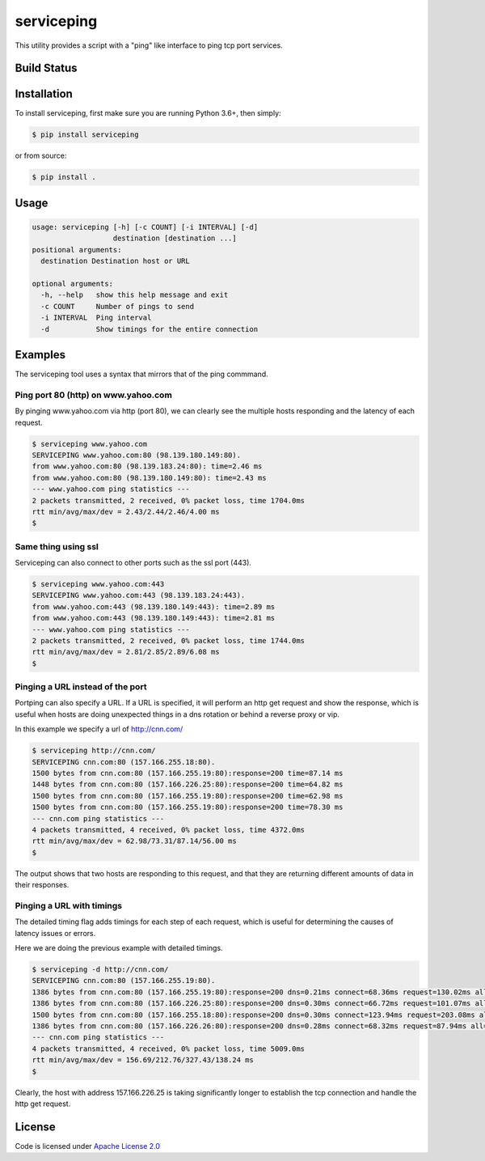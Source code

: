 serviceping
***********

This utility provides a script with a "ping" like
interface to ping tcp port services.


Build Status
============

.. image:: https://travis-ci.org/yahoo/serviceping.svg
    :target: https://travis-ci.org/yahoo/serviceping

.. image:: https://coveralls.io/repos/yahoo/serviceping/badge.svg
  :target: https://coveralls.io/r/yahoo/serviceping

.. image:: https://img.shields.io/pypi/v/serviceping.svg
   :target: https://pypi.python.org/pypi/serviceping

.. image:: https://img.shields.io/pypi/l/serviceping.svg
    :target: https://pypi.python.org/pypi/serviceping/


Installation
============

To install serviceping, first make sure you are running Python 3.6+,
then simply:

.. code-block::

    $ pip install serviceping

or from source:

.. code-block::

    $ pip install .


Usage
=====

.. code-block::

    usage: serviceping [-h] [-c COUNT] [-i INTERVAL] [-d]
                       destination [destination ...]
    positional arguments:
      destination Destination host or URL

    optional arguments:
      -h, --help   show this help message and exit
      -c COUNT     Number of pings to send
      -i INTERVAL  Ping interval
      -d           Show timings for the entire connection


Examples
========

The serviceping tool uses a syntax that mirrors that of the ping commmand.


Ping port 80 (http) on www.yahoo.com
~~~~~~~~~~~~~~~~~~~~~~~~~~~~~~~~~~~~

By pinging www.yahoo.com via http (port 80), we can clearly see the 
multiple hosts responding and the latency of each request.

.. code-block::

    $ serviceping www.yahoo.com
    SERVICEPING www.yahoo.com:80 (98.139.180.149:80).
    from www.yahoo.com:80 (98.139.183.24:80): time=2.46 ms
    from www.yahoo.com:80 (98.139.180.149:80): time=2.43 ms
    --- www.yahoo.com ping statistics ---
    2 packets transmitted, 2 received, 0% packet loss, time 1704.0ms
    rtt min/avg/max/dev = 2.43/2.44/2.46/4.00 ms
    $

Same thing using ssl
~~~~~~~~~~~~~~~~~~~~

Serviceping can also connect to other ports such as the ssl port (443).

.. code-block::

    $ serviceping www.yahoo.com:443
    SERVICEPING www.yahoo.com:443 (98.139.183.24:443).
    from www.yahoo.com:443 (98.139.180.149:443): time=2.89 ms
    from www.yahoo.com:443 (98.139.180.149:443): time=2.81 ms
    --- www.yahoo.com ping statistics ---
    2 packets transmitted, 2 received, 0% packet loss, time 1744.0ms
    rtt min/avg/max/dev = 2.81/2.85/2.89/6.08 ms
    $

Pinging a URL instead of the port
~~~~~~~~~~~~~~~~~~~~~~~~~~~~~~~~~

Portping can also specify a URL.  If a URL is specified, it will 
perform an http get request and show the response, which is useful 
when hosts are doing unexpected things in a dns
rotation or behind a reverse proxy or vip.

In this example we specify a url of http://cnn.com/

.. code-block::

    $ serviceping http://cnn.com/
    SERVICEPING cnn.com:80 (157.166.255.18:80).
    1500 bytes from cnn.com:80 (157.166.255.19:80):response=200 time=87.14 ms
    1448 bytes from cnn.com:80 (157.166.226.25:80):response=200 time=64.82 ms
    1500 bytes from cnn.com:80 (157.166.255.19:80):response=200 time=62.98 ms
    1500 bytes from cnn.com:80 (157.166.255.19:80):response=200 time=78.30 ms
    --- cnn.com ping statistics ---
    4 packets transmitted, 4 received, 0% packet loss, time 4372.0ms
    rtt min/avg/max/dev = 62.98/73.31/87.14/56.00 ms
    $

The output shows that two hosts are responding to this request, and that they
are returning different amounts of data in their responses.

Pinging a URL with timings
~~~~~~~~~~~~~~~~~~~~~~~~~~

The detailed timing flag adds timings for each step of each request, 
which is useful for determining the causes of latency issues or errors.

Here we are doing the previous example with detailed timings.

.. code-block::

    $ serviceping -d http://cnn.com/
    SERVICEPING cnn.com:80 (157.166.255.19:80).
    1386 bytes from cnn.com:80 (157.166.255.19:80):response=200 dns=0.21ms connect=68.36ms request=130.02ms all=198.73ms
    1386 bytes from cnn.com:80 (157.166.226.25:80):response=200 dns=0.30ms connect=66.72ms request=101.07ms all=168.20ms
    1500 bytes from cnn.com:80 (157.166.255.18:80):response=200 dns=0.30ms connect=123.94ms request=203.08ms all=327.43ms
    1386 bytes from cnn.com:80 (157.166.226.26:80):response=200 dns=0.28ms connect=68.32ms request=87.94ms all=156.69ms
    --- cnn.com ping statistics ---
    4 packets transmitted, 4 received, 0% packet loss, time 5009.0ms
    rtt min/avg/max/dev = 156.69/212.76/327.43/138.24 ms
    $

Clearly, the host with address 157.166.226.25 is taking significantly longer 
to establish the tcp connection and handle the http get request.

License
=======

Code is licensed under `Apache License 2.0`_

.. _Apache License 2.0: LICENSE.txt

